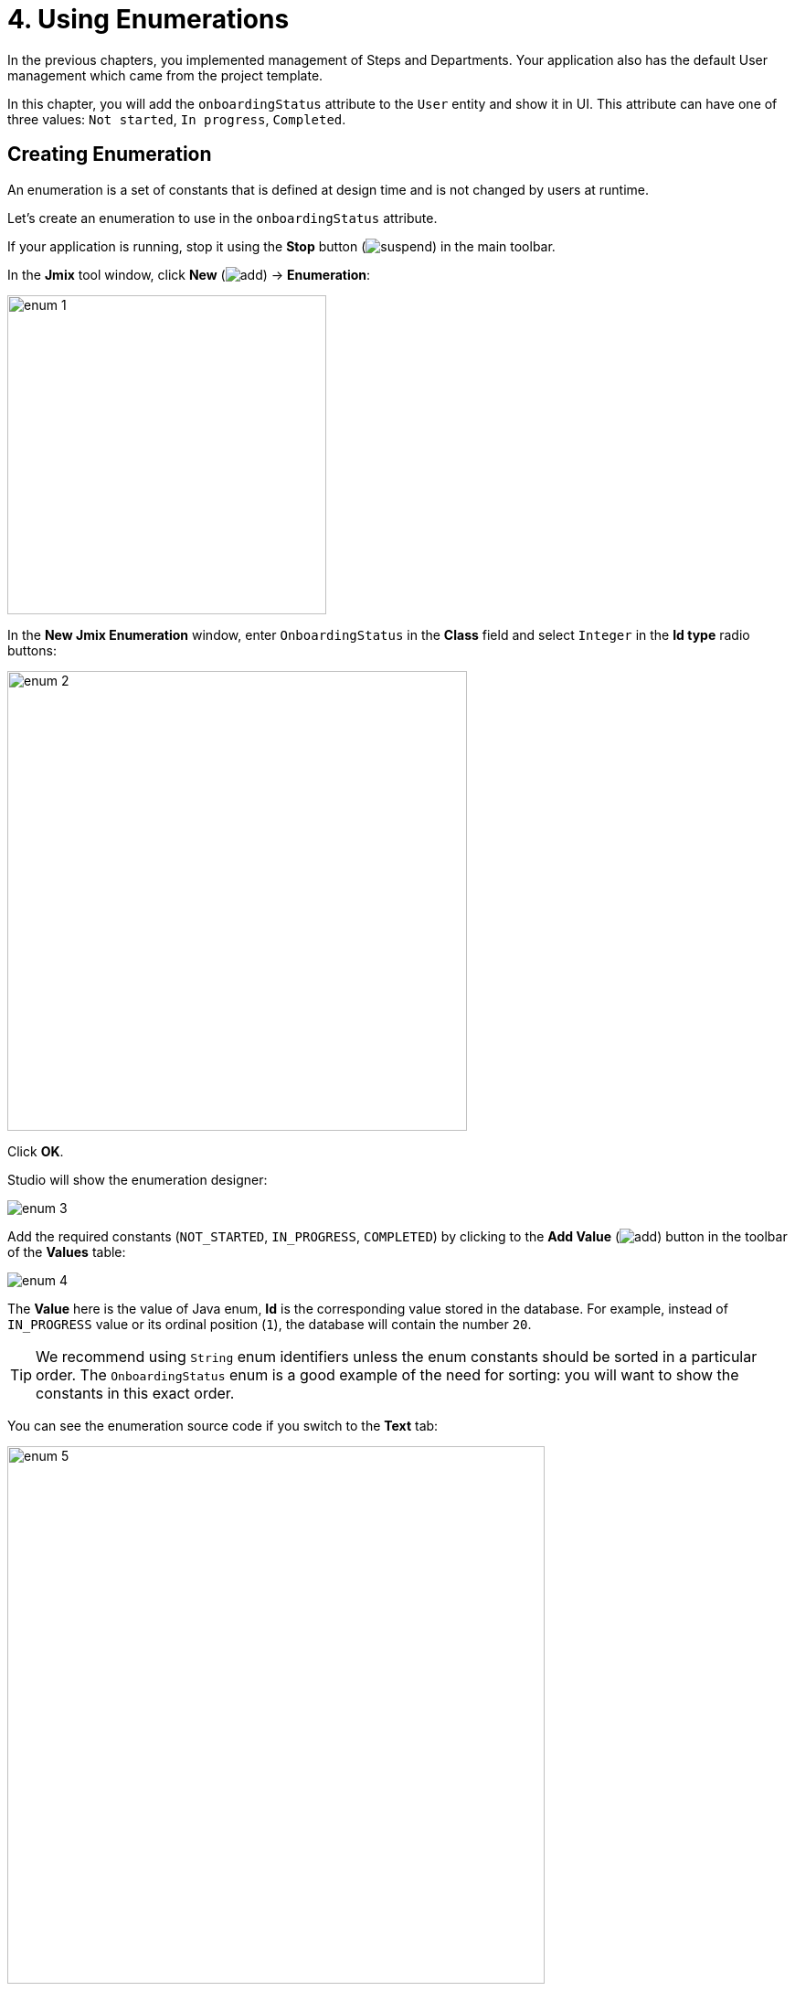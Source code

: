 = 4. Using Enumerations

In the previous chapters, you implemented management of Steps and Departments. Your application also has the default User management which came from the project template.

In this chapter, you will add the `onboardingStatus` attribute to the `User` entity and show it in UI. This attribute can have one of three values: `Not started`, `In progress`, `Completed`.

[[create-enum]]
== Creating Enumeration

An enumeration is a set of constants that is defined at design time and is not changed by users at runtime.

Let's create an enumeration to use in the `onboardingStatus` attribute.

If your application is running, stop it using the *Stop* button (image:common/suspend.svg[]) in the main toolbar.

In the *Jmix* tool window, click *New* (image:common/add.svg[]) -> *Enumeration*:

image::enumerations/enum-1.png[align="center",width=349]

In the *New Jmix Enumeration* window, enter `OnboardingStatus` in the *Class* field and select `Integer` in the *Id type* radio buttons:

image::enumerations/enum-2.png[align="center",width=503]

Click *OK*.

Studio will show the enumeration designer:

image::enumerations/enum-3.png[align="center"]

Add the required constants (`NOT_STARTED`, `IN_PROGRESS`, `COMPLETED`) by clicking to the *Add Value* (image:common/add.svg[]) button in the toolbar of the *Values* table:

image::enumerations/enum-4.png[align="center"]

The *Value* here is the value of Java enum, *Id* is the corresponding value stored in the database. For example, instead of `IN_PROGRESS` value or its ordinal position (`1`), the database will contain the number `20`.

TIP: We recommend using `String` enum identifiers unless the enum constants should be sorted in a particular order. The `OnboardingStatus` enum is a good example of the need for sorting: you will want to show the constants in this exact order.

You can see the enumeration source code if you switch to the *Text* tab:

image::enumerations/enum-5.png[align="center", width="588"]

[[add-attr]]
== Adding Attribute to Entity and UI

Let's add the `onboardingStatus` attribute to the `User` entity:

Double-click on the `User` entity in *Jmix* tool window and select its last attribute (to add the new attribute to the end):

image::enumerations/attribute-1.png[align="center"]

Click *Add* (image:common/add.svg[]) in the *Attributes* toolbar. In the *New Attribute* dialog, enter `onboardingStatus` into the *Name* field, select `ENUM` in the *Attribute type* dropdown and `OnboardingStatus` in the *Type* dropdown:

image::enumerations/attribute-2.png[align="center"]

Click *OK*.

Select the `onboardingStatus` attribute and click the *Add to Screens* (image:common/add-attribute-to-screens.svg[]) button in the *Attributes* toolbar:

image::enumerations/attribute-3.png[align="center", width="493"]

The appeared dialog window will show all screens that display the `User` entity. Select both `User.edit` and `User.browse` screens:

image::enumerations/attribute-4.png[align="center", width="805"]

Click *OK*.

Studio will add the `onboardingStatus` attribute to the table component of the `User.browse` screen and to the form component of the `User.edit` screen.

[[run-app]]
== Running the Application

Click the *Debug* button (image:common/start-debugger.svg[]) in the main toolbar.

Before running the application, Studio will generate a Liquibase changelog:

image::enumerations/run-app-1.png[align="center"]

As you can see, the changelog contains a command for adding the `ONBOARDING_STATUS` column to the `USER_` table. The column is of type `INT`, which corresponds to the `Integer` type of the enumeration id.

Click *Save and run*.

Studio will execute the changelog, then build and run the application.

Open `++http://localhost:8080++` in your web browser and log in to the application with `admin` / `admin` credentials.

Click on the `Users` item in the `Application` menu. You will see the `Onboarding status` column in the `User.browse` screen:

image::enumerations/run-app-2.png[align="center"]

You can hide unneeded columns to free space for the new attributes. Hover over the right corner of the table header to reveal the control button (image:common/table-column-control-button.png[]), click it and unselect unused columns in the popup:

image::enumerations/run-app-3.png[align="center", width="851"]

Click *Create*. The UI control for selecting a status is shown at the bottom of the form:

image::enumerations/run-app-4.png[align="center", width="505"]

[[init-value]]
== Setting Initial Value for Attribute

For a newly created user, the `onboardingStatus` attribute should be automatically set to `Not started`. In this section, you will learn how to configure the `User.edit` screen to initialize this attribute.

Open the `UserEdit.java` class and find its `onInitEntity()` method:

image::enumerations/init-attr-1.png[align="center", width="833"]

This method is an event handler invoked by the framework when the edit screen is opened for a new entity instance. The `event` object passed to the method contains the new entity.

Add the following lines to the end of the method body:

[source,java]
----
@Subscribe
public void onInitEntity(InitEntityEvent<User> event) {
    usernameField.setEditable(true);
    passwordField.setVisible(true);
    confirmPasswordField.setVisible(true);
    isNewEntity = true;

    User user = event.getEntity();
    user.setOnboardingStatus(OnboardingStatus.NOT_STARTED);
}
----

If you switch to the running application, close the editor screen and click *Create* again, you will see the `Onboarding status` initialized automatically:

image::enumerations/init-attr-2.png[align="center", width="509"]

[TIP]
====
To generate the handler method from scratch, click *Generate Handler* in the actions panel on top of the code editor and select `InitEntityEvent` in the *Controller handlers* section of the tree:

image::enumerations/init-attr-3.gif[align="center"]
====

[[summary]]
== Summary

In this section, you have added the `Onboarding status` attribute to the `User` entity. This attribute is an enumeration with three possible values: `Not started`, `In progress`, `Completed`.

You have learned that:

* xref:data-model:enumerations.adoc[Enumerations] represent sets of constants that are defined at design time.

* In Jmix, an enumeration constant has a value and an id. The id is stored in the database instead of the constant or its ordinal value.

* A newly created entity attribute can be easily added to existing screens using the *Add to Screens* (image:common/add-attribute-to-screens.svg[]) button in the *Attributes* toolbar of the entity designer.

* The xref:ui:screens/screen-events.adoc#init-entity-event[InitEntityEvent] handler can be used to initialize attributes of a new entity instance in an edit screen. The handler stub can be generated by Studio if you click *Generate Handler* in the actions panel of the code editor.
